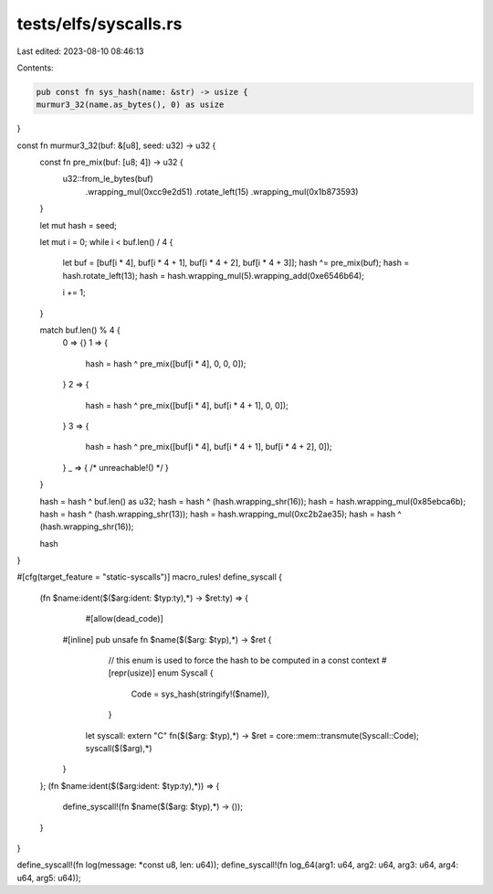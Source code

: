 tests/elfs/syscalls.rs
======================

Last edited: 2023-08-10 08:46:13

Contents:

.. code-block:: rs

    pub const fn sys_hash(name: &str) -> usize {
    murmur3_32(name.as_bytes(), 0) as usize
}

const fn murmur3_32(buf: &[u8], seed: u32) -> u32 {
    const fn pre_mix(buf: [u8; 4]) -> u32 {
        u32::from_le_bytes(buf)
            .wrapping_mul(0xcc9e2d51)
            .rotate_left(15)
            .wrapping_mul(0x1b873593)
    }

    let mut hash = seed;

    let mut i = 0;
    while i < buf.len() / 4 {
        let buf = [buf[i * 4], buf[i * 4 + 1], buf[i * 4 + 2], buf[i * 4 + 3]];
        hash ^= pre_mix(buf);
        hash = hash.rotate_left(13);
        hash = hash.wrapping_mul(5).wrapping_add(0xe6546b64);

        i += 1;
    }

    match buf.len() % 4 {
        0 => {}
        1 => {
            hash = hash ^ pre_mix([buf[i * 4], 0, 0, 0]);
        }
        2 => {
            hash = hash ^ pre_mix([buf[i * 4], buf[i * 4 + 1], 0, 0]);
        }
        3 => {
            hash = hash ^ pre_mix([buf[i * 4], buf[i * 4 + 1], buf[i * 4 + 2], 0]);
        }
        _ => { /* unreachable!() */ }
    }

    hash = hash ^ buf.len() as u32;
    hash = hash ^ (hash.wrapping_shr(16));
    hash = hash.wrapping_mul(0x85ebca6b);
    hash = hash ^ (hash.wrapping_shr(13));
    hash = hash.wrapping_mul(0xc2b2ae35);
    hash = hash ^ (hash.wrapping_shr(16));

    hash
}

#[cfg(target_feature = "static-syscalls")]
macro_rules! define_syscall {
    (fn $name:ident($($arg:ident: $typ:ty),*) -> $ret:ty) => {
		#[allow(dead_code)]
        #[inline]
        pub unsafe fn $name($($arg: $typ),*) -> $ret {
			// this enum is used to force the hash to be computed in a const context
			#[repr(usize)]
			enum Syscall {
				Code = sys_hash(stringify!($name)),
			}

            let syscall: extern "C" fn($($arg: $typ),*) -> $ret = core::mem::transmute(Syscall::Code);
            syscall($($arg),*)
        }

    };
    (fn $name:ident($($arg:ident: $typ:ty),*)) => {
        define_syscall!(fn $name($($arg: $typ),*) -> ());
    }
}

define_syscall!(fn log(message: *const u8, len: u64));
define_syscall!(fn log_64(arg1: u64, arg2: u64, arg3: u64, arg4: u64, arg5: u64));


